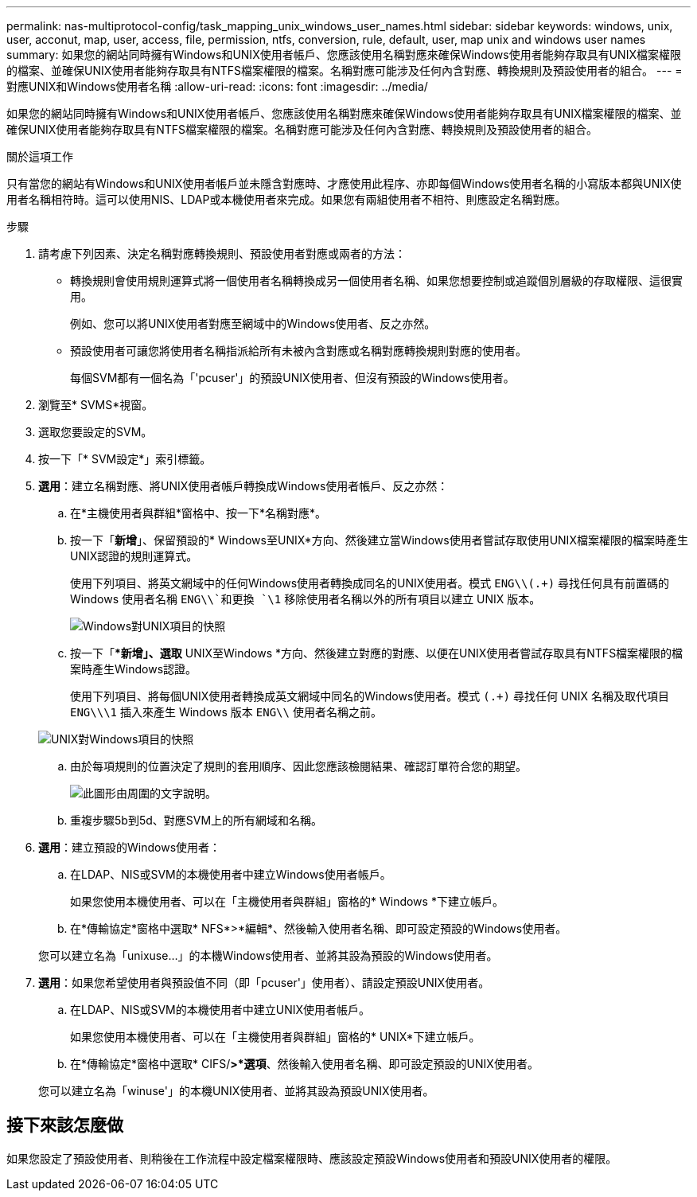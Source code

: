 ---
permalink: nas-multiprotocol-config/task_mapping_unix_windows_user_names.html 
sidebar: sidebar 
keywords: windows, unix, user, acconut, map, user, access, file, permission, ntfs, conversion, rule, default, user, map unix and windows user names 
summary: 如果您的網站同時擁有Windows和UNIX使用者帳戶、您應該使用名稱對應來確保Windows使用者能夠存取具有UNIX檔案權限的檔案、並確保UNIX使用者能夠存取具有NTFS檔案權限的檔案。名稱對應可能涉及任何內含對應、轉換規則及預設使用者的組合。 
---
= 對應UNIX和Windows使用者名稱
:allow-uri-read: 
:icons: font
:imagesdir: ../media/


[role="lead"]
如果您的網站同時擁有Windows和UNIX使用者帳戶、您應該使用名稱對應來確保Windows使用者能夠存取具有UNIX檔案權限的檔案、並確保UNIX使用者能夠存取具有NTFS檔案權限的檔案。名稱對應可能涉及任何內含對應、轉換規則及預設使用者的組合。

.關於這項工作
只有當您的網站有Windows和UNIX使用者帳戶並未隱含對應時、才應使用此程序、亦即每個Windows使用者名稱的小寫版本都與UNIX使用者名稱相符時。這可以使用NIS、LDAP或本機使用者來完成。如果您有兩組使用者不相符、則應設定名稱對應。

.步驟
. 請考慮下列因素、決定名稱對應轉換規則、預設使用者對應或兩者的方法：
+
** 轉換規則會使用規則運算式將一個使用者名稱轉換成另一個使用者名稱、如果您想要控制或追蹤個別層級的存取權限、這很實用。
+
例如、您可以將UNIX使用者對應至網域中的Windows使用者、反之亦然。

** 預設使用者可讓您將使用者名稱指派給所有未被內含對應或名稱對應轉換規則對應的使用者。
+
每個SVM都有一個名為「'pcuser'」的預設UNIX使用者、但沒有預設的Windows使用者。



. 瀏覽至* SVMS*視窗。
. 選取您要設定的SVM。
. 按一下「* SVM設定*」索引標籤。
. *選用*：建立名稱對應、將UNIX使用者帳戶轉換成Windows使用者帳戶、反之亦然：
+
.. 在*主機使用者與群組*窗格中、按一下*名稱對應*。
.. 按一下「*新增*」、保留預設的* Windows至UNIX*方向、然後建立當Windows使用者嘗試存取使用UNIX檔案權限的檔案時產生UNIX認證的規則運算式。
+
使用下列項目、將英文網域中的任何Windows使用者轉換成同名的UNIX使用者。模式 `ENG\\(.+)` 尋找任何具有前置碼的 Windows 使用者名稱 `ENG\\`和更換 `\1` 移除使用者名稱以外的所有項目以建立 UNIX 版本。

+
image::../media/name_mappings_1_windows_to_unix.gif[Windows對UNIX項目的快照]

.. 按一下「**新增」、選取* UNIX至Windows *方向、然後建立對應的對應、以便在UNIX使用者嘗試存取具有NTFS檔案權限的檔案時產生Windows認證。
+
使用下列項目、將每個UNIX使用者轉換成英文網域中同名的Windows使用者。模式 `(.+)` 尋找任何 UNIX 名稱及取代項目 `ENG\\\1` 插入來產生 Windows 版本 `ENG\\` 使用者名稱之前。

+
image::../media/name_mappings_2_unix_to_windows.gif[UNIX對Windows項目的快照]

.. 由於每項規則的位置決定了規則的套用順序、因此您應該檢閱結果、確認訂單符合您的期望。
+
image::../media/name_mappings_3_outcome.gif[此圖形由周圍的文字說明。]

.. 重複步驟5b到5d、對應SVM上的所有網域和名稱。


. *選用*：建立預設的Windows使用者：
+
.. 在LDAP、NIS或SVM的本機使用者中建立Windows使用者帳戶。
+
如果您使用本機使用者、可以在「主機使用者與群組」窗格的* Windows *下建立帳戶。

.. 在*傳輸協定*窗格中選取* NFS*>*編輯*、然後輸入使用者名稱、即可設定預設的Windows使用者。


+
您可以建立名為「unixuse...」的本機Windows使用者、並將其設為預設的Windows使用者。

. *選用*：如果您希望使用者與預設值不同（即「pcuser'」使用者）、請設定預設UNIX使用者。
+
.. 在LDAP、NIS或SVM的本機使用者中建立UNIX使用者帳戶。
+
如果您使用本機使用者、可以在「主機使用者與群組」窗格的* UNIX*下建立帳戶。

.. 在*傳輸協定*窗格中選取* CIFS/*>*選項*、然後輸入使用者名稱、即可設定預設的UNIX使用者。


+
您可以建立名為「winuse'」的本機UNIX使用者、並將其設為預設UNIX使用者。





== 接下來該怎麼做

如果您設定了預設使用者、則稍後在工作流程中設定檔案權限時、應該設定預設Windows使用者和預設UNIX使用者的權限。
